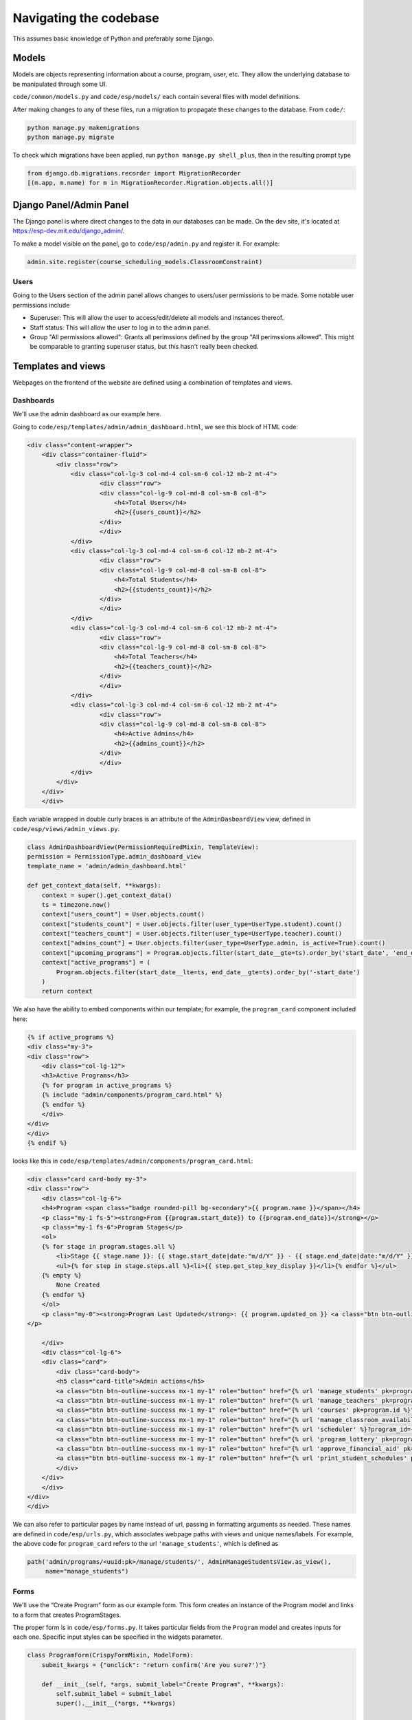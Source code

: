 #######################
Navigating the codebase
#######################

This assumes basic knowledge of Python and preferably some Django.

Models
======

Models are objects representing information about a course, program, user, etc. They allow the underlying database to be manipulated through some UI.

``code/common/models.py`` and ``code/esp/models/`` each contain several files with model definitions.

After making changes to any of these files, run a migration to propagate these changes to the database. From ``code/``:

.. code-block::

    python manage.py makemigrations
    python manage.py migrate

To check which migrations have been applied, run ``python manage.py shell_plus``, then in the resulting prompt type

.. code-block:: python

    from django.db.migrations.recorder import MigrationRecorder
    [(m.app, m.name) for m in MigrationRecorder.Migration.objects.all()]

Django Panel/Admin Panel
============

The Django panel is where direct changes to the data in our databases can be made. On the dev site, it's located at https://esp-dev.mit.edu/django_admin/.

To make a model visible on the panel, go to ``code/esp/admin.py`` and register it. For example:

.. code-block:: python

    admin.site.register(course_scheduling_models.ClassroomConstraint)

Users
-----

Going to the Users section of the admin panel allows changes to users/user permissions to be made. Some notable user permissions include

* Superuser: This will allow the user to access/edit/delete all models and instances thereof.
* Staff status: This will allow the user to log in to the admin panel.
* Group "All permissions allowed": Grants all perimssions defined by the group "All perimssions allowed". This might be comparable to granting superuser status, but this hasn't really been checked.

Templates and views
=====
Webpages on the frontend of the website are defined using a combination of templates and views.

Dashboards
----------
We'll use the admin dashboard as our example here.

Going to ``code/esp/templates/admin/admin_dashboard.html``, we see this block of HTML code:

.. code-block:: python

    <div class="content-wrapper">
        <div class="container-fluid">
            <div class="row">
                <div class="col-lg-3 col-md-4 col-sm-6 col-12 mb-2 mt-4">
                        <div class="row">
                        <div class="col-lg-9 col-md-8 col-sm-8 col-8">
                            <h4>Total Users</h4>
                            <h2>{{users_count}}</h2>
                        </div>
                        </div>
                </div>
                <div class="col-lg-3 col-md-4 col-sm-6 col-12 mb-2 mt-4">
                        <div class="row">
                        <div class="col-lg-9 col-md-8 col-sm-8 col-8">
                            <h4>Total Students</h4>
                            <h2>{{students_count}}</h2>
                        </div>
                        </div>
                </div>
                <div class="col-lg-3 col-md-4 col-sm-6 col-12 mb-2 mt-4">
                        <div class="row">
                        <div class="col-lg-9 col-md-8 col-sm-8 col-8">
                            <h4>Total Teachers</h4>
                            <h2>{{teachers_count}}</h2>
                        </div>
                        </div>
                </div>
                <div class="col-lg-3 col-md-4 col-sm-6 col-12 mb-2 mt-4">
                        <div class="row">
                        <div class="col-lg-9 col-md-8 col-sm-8 col-8">
                            <h4>Active Admins</h4>
                            <h2>{{admins_count}}</h2>
                        </div>
                        </div>
                </div>
            </div>
        </div>
        </div>

Each variable wrapped in double curly braces is an attribute of the ``AdminDasboardView`` view, defined in ``code/esp/views/admin_views.py``.

.. code-block:: python

    class AdminDashboardView(PermissionRequiredMixin, TemplateView):
    permission = PermissionType.admin_dashboard_view
    template_name = 'admin/admin_dashboard.html'

    def get_context_data(self, **kwargs):
        context = super().get_context_data()
        ts = timezone.now()
        context["users_count"] = User.objects.count()
        context["students_count"] = User.objects.filter(user_type=UserType.student).count()
        context["teachers_count"] = User.objects.filter(user_type=UserType.teacher).count()
        context["admins_count"] = User.objects.filter(user_type=UserType.admin, is_active=True).count()
        context["upcoming_programs"] = Program.objects.filter(start_date__gte=ts).order_by('start_date', 'end_date')[:3]
        context["active_programs"] = (
            Program.objects.filter(start_date__lte=ts, end_date__gte=ts).order_by('-start_date')
        )
        return context

We also have the ability to embed components within our template; for example, the ``program_card`` component included here:

.. code-block:: python

    {% if active_programs %}
    <div class="my-3">
    <div class="row">
        <div class="col-lg-12">
        <h3>Active Programs</h3>
        {% for program in active_programs %}
        {% include "admin/components/program_card.html" %}
        {% endfor %}
        </div>
    </div>
    </div>
    {% endif %}

looks like this in ``code/esp/templates/admin/components/program_card.html``:

.. code-block:: python

    <div class="card card-body my-3">
    <div class="row">
        <div class="col-lg-6">
        <h4>Program <span class="badge rounded-pill bg-secondary">{{ program.name }}</span></h4>
        <p class="my-1 fs-5"><strong>From {{program.start_date}} to {{program.end_date}}</strong></p>
        <p class="my-1 fs-6">Program Stages</p>
        <ol>
        {% for stage in program.stages.all %}
            <li>Stage {{ stage.name }}: {{ stage.start_date|date:"m/d/Y" }} - {{ stage.end_date|date:"m/d/Y" }} <a href="{% url "update_program_stage" pk=stage.id %}"><span class="bi-pencil"></span></a></li>
            <ul>{% for step in stage.steps.all %}<li>{{ step.get_step_key_display }}</li>{% endfor %}</ul>
        {% empty %}
            None Created
        {% endfor %}
        </ol>
        <p class="my-0"><strong>Program Last Updated</strong>: {{ program.updated_on }} <a class="btn btn-outline-success my-2 mx-2" href='{% url "update_program" program.id %}'>Update</a>
    </p>

        </div>
        <div class="col-lg-6">
        <div class="card">
            <div class="card-body">
            <h5 class="card-title">Admin actions</h5>
            <a class="btn btn-outline-success mx-1 my-1" role="button" href="{% url 'manage_students' pk=program.id %}">Manage Students</a>
            <a class="btn btn-outline-success mx-1 my-1" role="button" href="{% url 'manage_teachers' pk=program.id %}">Manage Teachers</a>
            <a class="btn btn-outline-success mx-1 my-1" role="button" href="{% url 'courses' pk=program.id %}">Manage Courses</a>
            <a class="btn btn-outline-success mx-1 my-1" role="button" href="{% url 'manage_classroom_availability' pk=program.id %}">Manage Classroom Availability</a>
            <a class="btn btn-outline-success mx-1 my-1" role="button" href="{% url 'scheduler' %}?program_id={{program.id}} ">The Scheduler</a>
            <a class="btn btn-outline-success mx-1 my-1" role="button" href="{% url 'program_lottery' pk=program.id %}">Run Lottery</a>
            <a class="btn btn-outline-success mx-1 my-1" role="button" href="{% url 'approve_financial_aid' pk=program.id %}">Approve Financial Aid Requests</a>
            <a class="btn btn-outline-success mx-1 my-1" role="button" href="{% url 'print_student_schedules' pk=program.id %}" target="_blank">Print Student Schedules</a>
            </div>
        </div>
        </div>
    </div>
    </div>

We can also refer to particular pages by name instead of url, passing in formatting arguments as needed. These names are defined in ``code/esp/urls.py``, which associates webpage paths with views and unique names/labels. For example, the above code for ``program_card`` refers to the url ``'manage_students'``, which is defined as 

.. code-block:: python

    path('admin/programs/<uuid:pk>/manage/students/', AdminManageStudentsView.as_view(),
         name="manage_students")

Forms
-----

We'll use the “Create Program” form as our example form. This form creates an instance of the Program model and links to a form that creates ProgramStages.

The proper form is in ``code/esp/forms.py``. It takes particular fields from the ``Program`` model and creates inputs for each one. Specific input styles can be specified in the widgets parameter.

.. code-block:: python

    class ProgramForm(CrispyFormMixin, ModelForm):
        submit_kwargs = {"onclick": "return confirm('Are you sure?')"}

        def __init__(self, *args, submit_label="Create Program", **kwargs):
            self.submit_label = submit_label
            super().__init__(*args, **kwargs)

        class Meta:
            model = Program
            # These fields are labelled by turning underscores to spaces and capitalizing.
            fields = [
                "name", "program_type", "start_date", "end_date", "number_of_weeks", "time_block_minutes",
                "min_grade_level", "max_grade_level", "description", "notes"
            ]
            widgets = {
                'start_date': forms.DateInput(attrs={'type': 'date', 'class': 'datepicker'}),
                'end_date': forms.DateInput(attrs={'type': 'date', 'class': 'datepicker'}),
            }


This form is called in ``code/esp/views/admin_views.py`` as the ``ProgramCreateView`` class. This defines the navigation information for this form.

.. code-block:: python

    class ProgramCreateView(PermissionRequiredMixin, CreateView):
        permission = PermissionType.admin_dashboard_actions
        model = Program
        form_class = ProgramForm
        template_name = 'admin/program_form.html'

        def form_valid(self, form):
            next_link = super().form_valid(form)
            return next_link

        # next page
        def get_success_url(self):
            return reverse_lazy('create_program_stage', kwargs={"pk": self.object.id})

The ``create_program_stage`` label in this code comes from ``code/esp/urls.py``.

.. code-block:: python
    path('admin/programs/uuid:pk/stages/create/', ProgramStageCreateView.as_view(), name="create_program_stage")

Finally, the HTML that displays this form is defined as a template in ``code/esp/templates/admin/program_form.html``:

.. code-block:: python

    {% extends "base_templates/base.html" %}
    {% load crispy_forms_tags %}
    {% block head %}{% endblock %}
    {% block title %}Program{% endblock %}

    {% block body %}
    <h1>Programs</h1>
    <div class="col-sm-6">
    {% crispy form %}
    </div>
    {% endblock %}

    {% block script %}
    <script src="https://code.jquery.com/jquery-3.6.0.slim.min.js" integrity="sha256-u7e5khyithlIdTpu22PHhENmPcRdFiHRjhAuHcs05RI=" crossorigin="anonymous"></script>
    <script>
    </script>
    {% endblock %}
